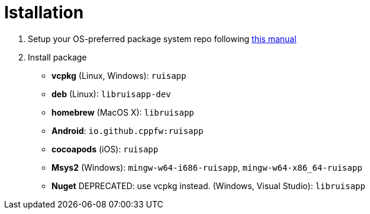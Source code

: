 = Istallation
:package_name: ruisapp

. Setup your OS-preferred package system repo following link:https://github.com/cppfw/wiki/blob/main/EnableRepo.adoc[this manual]
. Install package
+
- **vcpkg** (Linux, Windows): `{package_name}`
- **deb** (Linux): `lib{package_name}-dev`
- **homebrew** (MacOS X): `lib{package_name}`
- **Android**: `io.github.cppfw:{package_name}`
- **cocoapods** (iOS): `{package_name}`
- **Msys2** (Windows): `mingw-w64-i686-{package_name}`, `mingw-w64-x86_64-{package_name}`
- **Nuget** DEPRECATED: use vcpkg instead. (Windows, Visual Studio): `lib{package_name}`
